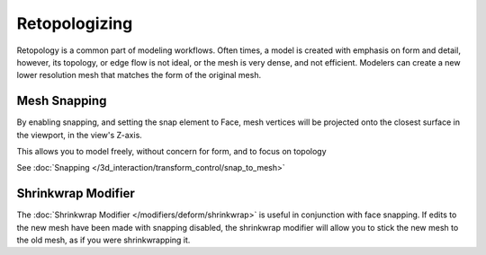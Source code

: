 
.. NOTE: This page could document a workflow which is handled by tools documented elsewhere.
         it could also be completely removed.


**************
Retopologizing
**************

Retopology is a common part of modeling workflows. Often times,
a model is created with emphasis on form and detail, however, its topology,
or edge flow is not ideal, or the mesh is very dense, and not efficient.
Modelers can create a new lower resolution mesh that matches the form of the original mesh.


Mesh Snapping
=============

By enabling snapping, and setting the snap element to Face,
mesh vertices will be projected onto the closest surface in the viewport,
in the view's Z-axis.

This allows you to model freely, without concern for form, and to focus on topology

See :doc:`Snapping </3d_interaction/transform_control/snap_to_mesh>`


Shrinkwrap Modifier
===================

The :doc:`Shrinkwrap Modifier </modifiers/deform/shrinkwrap>` is useful in conjunction with face snapping.
If edits to the new mesh have been made with snapping disabled,
the shrinkwrap modifier will allow you to stick the new mesh to the old mesh, as if you were shrinkwrapping it.


